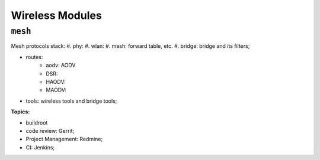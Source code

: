 
Wireless Modules
###################################

``mesh``
======================
Mesh protocols stack:
#. phy:
#. wlan:
#. mesh: forward table, etc.
#. bridge: bridge and its filters;


* routes:
   * aodv: AODV
   * DSR:
   * HAODV: 
   * MAODV: 
* tools: wireless tools and bridge tools;

**Topics:**

* buildroot
* code review: Gerrit;
* Project Management: Redmine;
* CI: Jenkins;
